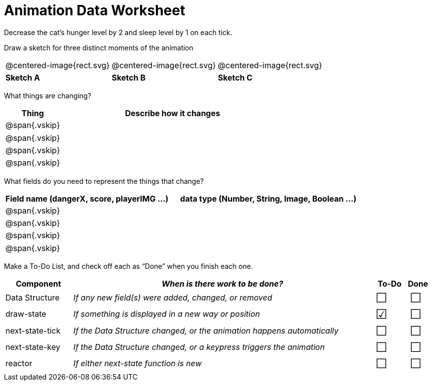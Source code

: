 = [.dr-title]##Animation Data Worksheet##

++++
<style>
#content .centered-image{ padding: 0px; }
#content .vskip{margin: 0;}
#content td p {line-height: 16pt;}
#content .todo td:nth-child(3), .todo td:nth-child(4) {font-size: 20pt; padding: 5px;}
</style>
++++

Decrease the cat’s hunger level by 2 and sleep level by 1 on each tick. 

[.recipe_title]
Draw a sketch for three distinct moments of the animation

[cols="^1a,^1a,^1a"]
|===
| @centered-image{rect.svg}
| @centered-image{rect.svg}
| @centered-image{rect.svg}

| *Sketch A*
| *Sketch B*
| *Sketch C*

|===

[.recipe_title]
What things are changing?

[cols="1a,4a",options="header"]
|===
| Thing | Describe how it changes
| @span{.vskip} | 
| @span{.vskip} | 
| @span{.vskip} | 
| @span{.vskip} | 
|===

[.recipe_title]
What fields do you need to represent the things that change?

[cols="5a,6a",options="header"]
|===
| Field name (dangerX, score, playerIMG ...)
| data type (Number, String, Image, Boolean ...) 

| @span{.vskip} | 
| @span{.vskip} | 
| @span{.vskip} | 
| @span{.vskip} | 
|===

[.recipe_title]
Make a To-Do List, and check off each as “Done” when you finish
each one.

[.todo, cols="4a,18a,^2a,^1a",options="header"]
|===
| Component 		| _When is there work to be done?_ 						| To-Do | Done

| Data Structure 	
| _If any new field(s) were added, changed, or removed_ 
| &#x2610;
| &#x2610;

| draw-state
| _If something is displayed in a new way or position_
| &#x2611;
| &#x2610;

| next-state-tick
| _If the Data Structure changed, or the animation happens automatically_
| &#x2610;
| &#x2610;

| next-state-key
| _If the Data Structure changed, or a keypress triggers the animation_
| &#x2610;
| &#x2610;

| reactor
| _If either next-state function is new_
| &#x2610;
| &#x2610;
|===
